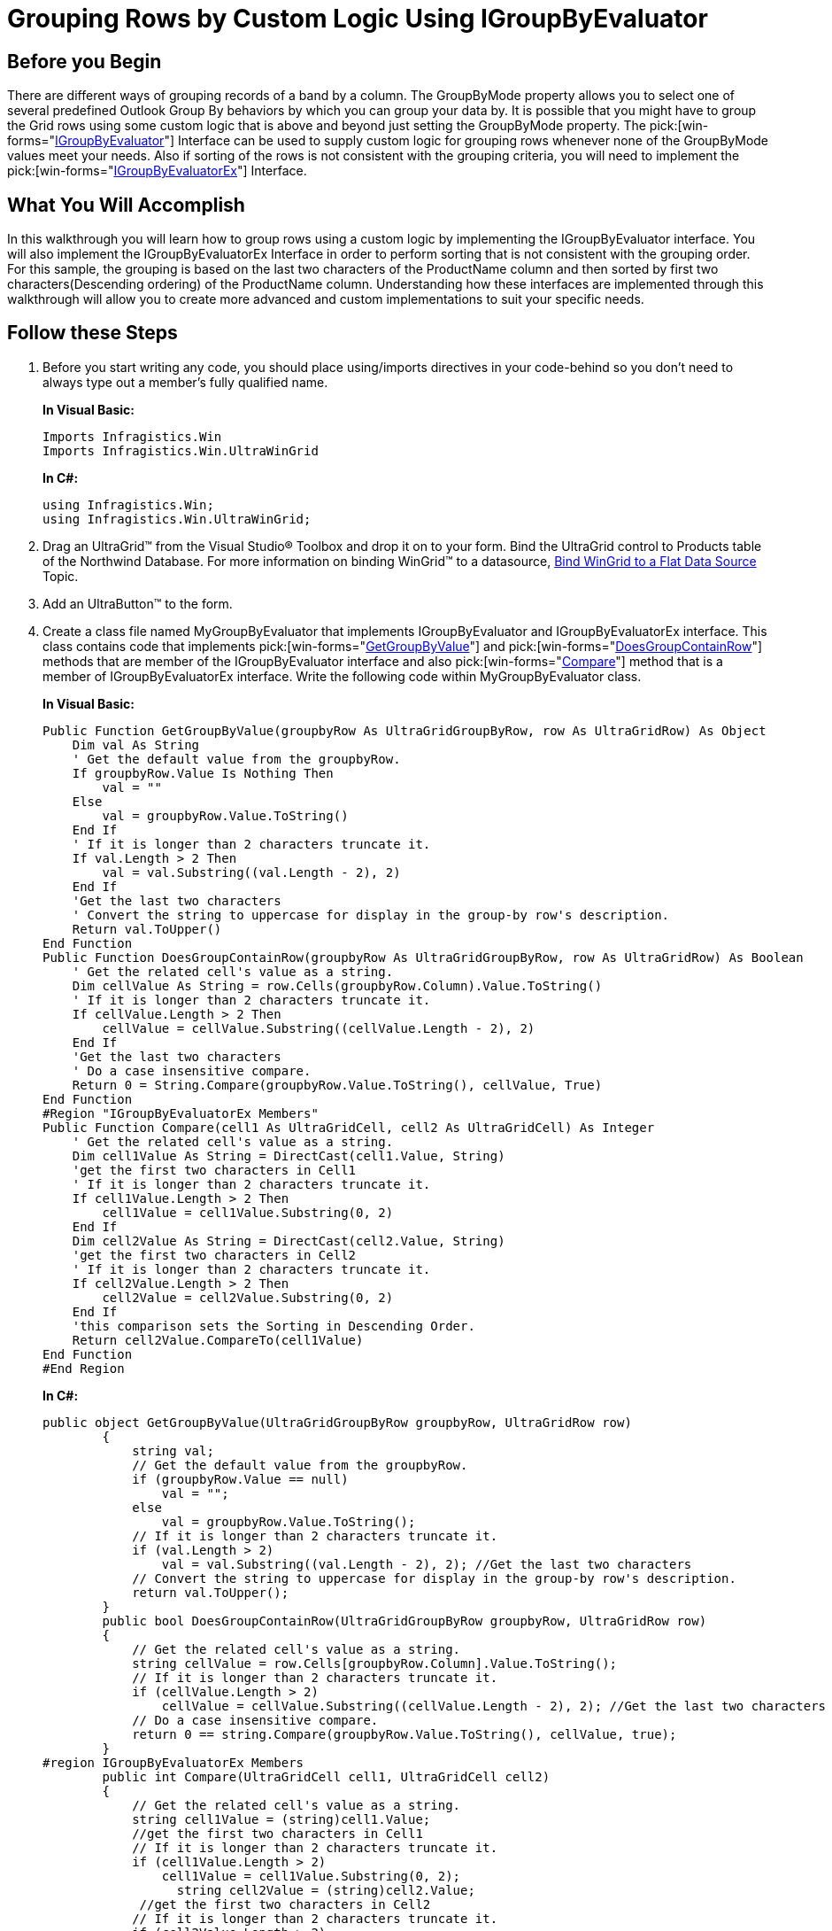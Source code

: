 ﻿////
|metadata|
{
    "name": "wingrid-grouping-rows-by-custom-logic-using-igroupbyevaluator",
    "controlName": ["WinGrid"],
    "tags": ["Application Scenarios","Grids","Grouping"],
    "guid": "{4B7D5ECF-CF53-4653-AFC2-B0183A027021}",
    "buildFlags": [],
    "createdOn": "0001-01-01T00:00:00Z"
}
|metadata|
////

= Grouping Rows by Custom Logic Using IGroupByEvaluator

== Before you Begin

There are different ways of grouping records of a band by a column. The GroupByMode property allows you to select one of several predefined Outlook Group By behaviors by which you can group your data by. It is possible that you might have to group the Grid rows using some custom logic that is above and beyond just setting the GroupByMode property. The  pick:[win-forms="link:{ApiPlatform}win.ultrawingrid{ApiVersion}~infragistics.win.ultrawingrid.igroupbyevaluator.html[IGroupByEvaluator]"] Interface can be used to supply custom logic for grouping rows whenever none of the GroupByMode values meet your needs. Also if sorting of the rows is not consistent with the grouping criteria, you will need to implement the  pick:[win-forms="link:{ApiPlatform}win.ultrawingrid{ApiVersion}~infragistics.win.ultrawingrid.igroupbyevaluatorex.html[IGroupByEvaluatorEx]"]  Interface.

== What You Will Accomplish

In this walkthrough you will learn how to group rows using a custom logic by implementing the IGroupByEvaluator interface. You will also implement the IGroupByEvaluatorEx Interface in order to perform sorting that is not consistent with the grouping order. For this sample, the grouping is based on the last two characters of the ProductName column and then sorted by first two characters(Descending ordering) of the ProductName column. Understanding how these interfaces are implemented through this walkthrough will allow you to create more advanced and custom implementations to suit your specific needs.

== Follow these Steps

. Before you start writing any code, you should place using/imports directives in your code-behind so you don't need to always type out a member's fully qualified name.
+
*In Visual Basic:*
[source, vb]
Imports Infragistics.Win
Imports Infragistics.Win.UltraWinGrid
+
*In C#:*
[source, csharp]
using Infragistics.Win;
using Infragistics.Win.UltraWinGrid;

. Drag an UltraGrid™ from the Visual Studio® Toolbox and drop it on to your form. Bind the UltraGrid control to Products table of the Northwind Database. For more information on binding WinGrid™ to a datasource, link:wingrid-binding-wingrid-to-a-flat-data-source-clr2.html[Bind WinGrid to a Flat Data Source] Topic.

. Add an UltraButton™ to the form.

. Create a class file named MyGroupByEvaluator that implements IGroupByEvaluator and IGroupByEvaluatorEx interface. This class contains code that implements  pick:[win-forms="link:{ApiPlatform}win.ultrawingrid{ApiVersion}~infragistics.win.ultrawingrid.igroupbyevaluator~getgroupbyvalue.html[GetGroupByValue]"]  and  pick:[win-forms="link:{ApiPlatform}win.ultrawingrid{ApiVersion}~infragistics.win.ultrawingrid.igroupbyevaluator~doesgroupcontainrow.html[DoesGroupContainRow]"]  methods that are member of the IGroupByEvaluator interface and also  pick:[win-forms="link:{ApiPlatform}win.ultrawingrid{ApiVersion}~infragistics.win.ultrawingrid.igroupbyevaluatorex~compare.html[Compare]"]  method that is a member of IGroupByEvaluatorEx interface. Write the following code within MyGroupByEvaluator class.
+
*In Visual Basic:*
[source, vb]
Public Function GetGroupByValue(groupbyRow As UltraGridGroupByRow, row As UltraGridRow) As Object 
    Dim val As String 
    ' Get the default value from the groupbyRow. 
    If groupbyRow.Value Is Nothing Then 
        val = "" 
    Else 
        val = groupbyRow.Value.ToString() 
    End If 
    ' If it is longer than 2 characters truncate it. 
    If val.Length > 2 Then 
        val = val.Substring((val.Length - 2), 2) 
    End If 
    'Get the last two characters 
    ' Convert the string to uppercase for display in the group-by row's description. 
    Return val.ToUpper() 
End Function 
Public Function DoesGroupContainRow(groupbyRow As UltraGridGroupByRow, row As UltraGridRow) As Boolean 
    ' Get the related cell's value as a string. 
    Dim cellValue As String = row.Cells(groupbyRow.Column).Value.ToString() 
    ' If it is longer than 2 characters truncate it. 
    If cellValue.Length > 2 Then 
        cellValue = cellValue.Substring((cellValue.Length - 2), 2) 
    End If 
    'Get the last two characters 
    ' Do a case insensitive compare. 
    Return 0 = String.Compare(groupbyRow.Value.ToString(), cellValue, True) 
End Function
#Region "IGroupByEvaluatorEx Members" 
Public Function Compare(cell1 As UltraGridCell, cell2 As UltraGridCell) As Integer 
    ' Get the related cell's value as a string. 
    Dim cell1Value As String = DirectCast(cell1.Value, String) 
    'get the first two characters in Cell1 
    ' If it is longer than 2 characters truncate it. 
    If cell1Value.Length > 2 Then 
        cell1Value = cell1Value.Substring(0, 2) 
    End If 
    Dim cell2Value As String = DirectCast(cell2.Value, String) 
    'get the first two characters in Cell2 
    ' If it is longer than 2 characters truncate it. 
    If cell2Value.Length > 2 Then 
        cell2Value = cell2Value.Substring(0, 2) 
    End If 
    'this comparison sets the Sorting in Descending Order. 
    Return cell2Value.CompareTo(cell1Value) 
End Function 
#End Region
+
*In C#:*
[source, csharp]
public object GetGroupByValue(UltraGridGroupByRow groupbyRow, UltraGridRow row)
        {
            string val;
            // Get the default value from the groupbyRow.
            if (groupbyRow.Value == null)
                val = "";
            else
                val = groupbyRow.Value.ToString();
            // If it is longer than 2 characters truncate it.
            if (val.Length > 2)
                val = val.Substring((val.Length - 2), 2); //Get the last two characters 
            // Convert the string to uppercase for display in the group-by row's description.
            return val.ToUpper();
        }
        public bool DoesGroupContainRow(UltraGridGroupByRow groupbyRow, UltraGridRow row)
        {
            // Get the related cell's value as a string.
            string cellValue = row.Cells[groupbyRow.Column].Value.ToString();
            // If it is longer than 2 characters truncate it.
            if (cellValue.Length > 2)
                cellValue = cellValue.Substring((cellValue.Length - 2), 2); //Get the last two characters
            // Do a case insensitive compare.
            return 0 == string.Compare(groupbyRow.Value.ToString(), cellValue, true);
        }
#region IGroupByEvaluatorEx Members
        public int Compare(UltraGridCell cell1, UltraGridCell cell2)
        {
            // Get the related cell's value as a string.
            string cell1Value = (string)cell1.Value;
            //get the first two characters in Cell1
            // If it is longer than 2 characters truncate it. 
            if (cell1Value.Length > 2)
                cell1Value = cell1Value.Substring(0, 2);
                  string cell2Value = (string)cell2.Value;
             //get the first two characters in Cell2
            // If it is longer than 2 characters truncate it.
            if (cell2Value.Length > 2)
                cell2Value = cell2Value.Substring(0, 2);
            //this comparison sets the Sorting in Descending Order.
            return cell2Value.CompareTo(cell1Value);
        }
        #endregion

. In the button Click event write the following code.
+
*In Visual Basic:*
[source, vb]
Me.ultraGrid1.DisplayLayout.ViewStyleBand = ViewStyleBand.OutlookGroupBy 
' Get the ProductName column. 
Dim column As UltraGridColumn = Me.ultraGrid1.DisplayLayout.Bands(0).Columns("ProductName") 
' Set the GroupByEvaluator on the column to an instance of MyGroupByEvaluator 
column.GroupByEvaluator = New MyGroupByEvaluator() 
' Set the column's HiddenWhenGroupBy property to false since we are 
' grouping by the 1st 2 characters of each string we want the full 
' company name to show in each row. 
column.HiddenWhenGroupBy = DefaultableBoolean.[False] 
' Now group the rows by the column. 
Me.ultraGrid1.DisplayLayout.Bands(0).SortedColumns.Add(column, False, True)
+
*In C#:*
[source, csharp]
this.ultraGrid1.DisplayLayout.ViewStyleBand = ViewStyleBand.OutlookGroupBy;
            // Get the ProductName column.
            UltraGridColumn column = this.ultraGrid1.DisplayLayout.Bands[0].Columns["ProductName "];
            // Set the GroupByEvaluator on the column to an instance of MyGroupByEvaluator
            column.GroupByEvaluator = new MyGroupByEvaluator();
            // Set the column's HiddenWhenGroupBy property to false since we are
            // grouping by the 1st 2 characters of each string we want the full
            // company name to show in each row.
            column.HiddenWhenGroupBy = DefaultableBoolean.False;
            // Now group the rows by the column.
            this.ultraGrid1.DisplayLayout.Bands[0].SortedColumns.Add(column, false, true);

. Run the application. Click the button and you will see that the rows are grouped by the last two characters of the ProductName and sorted by the first two characters(Descending order).

image::Images\WinGrid_Grouping_Rows_by_Custom_Logic_Using_IGroupByEvaluator.png[]